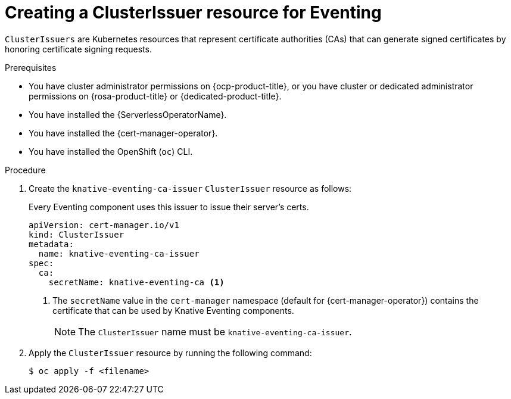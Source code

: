 // Module included in the following assemblies:
//
// * /serverless/Eventing/serverless-config-tls-encryption-eventing.adoc

:_mod-docs-content-type: PROCEDURE
[id="serverless-tls-creating-cluster-issuer-eventing_{context}"]
= Creating a ClusterIssuer resource for Eventing

`ClusterIssuers` are Kubernetes resources that represent certificate authorities (CAs) that can generate signed certificates by honoring certificate signing requests.

.Prerequisites

* You have cluster administrator permissions on {ocp-product-title}, or you have cluster or dedicated administrator permissions on {rosa-product-title} or {dedicated-product-title}.
* You have installed the {ServerlessOperatorName}.
* You have installed the {cert-manager-operator}.
* You have installed the OpenShift (`oc`) CLI.

.Procedure

. Create the `knative-eventing-ca-issuer` `ClusterIssuer` resource as follows:
+
Every Eventing component uses this issuer to issue their server's certs.
+
[source,yaml]
----
apiVersion: cert-manager.io/v1
kind: ClusterIssuer
metadata:
  name: knative-eventing-ca-issuer
spec:
  ca:
    secretName: knative-eventing-ca <1>
----
<1> The `secretName` value in the `cert-manager` namespace (default for {cert-manager-operator}) contains the certificate that can be used by Knative Eventing components.
+
[NOTE]
====
The `ClusterIssuer` name must be `knative-eventing-ca-issuer`.
====

. Apply the `ClusterIssuer` resource by running the following command:
+
[source,terminal]
----
$ oc apply -f <filename>
----

